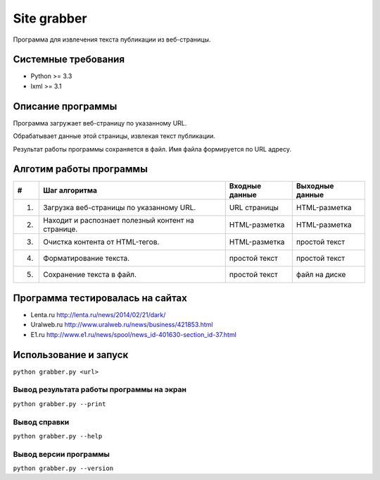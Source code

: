 ============
Site grabber
============

Программа для извлечения текста публикации из веб-страницы.

Системные требования
====================

* Python >= 3.3
* lxml >= 3.1

Описание программы
==================

Программа загружает веб-страницу по указанному URL.

Обрабатывает данные этой страницы, извлекая текст публикации.

Результат работы программы сохраняется в файл. Имя файла формируется по URL адресу.

Алготим работы программы
========================

+----+----------------------------------------------------------+----------------+-----------------+
| #  | Шаг алгоритма                                            | Входные данные | Выходные данные |
+====+==========================================================+================+=================+
| 1. | Загрузка веб-страницы по указанному URL.                 | URL страницы   | HTML-разметка   |
+----+----------------------------------------------------------+----------------+-----------------+
| 2. | Находит и распознает полезный контент на странице.       | HTML-разметка  | HTML-разметка   |
+----+----------------------------------------------------------+----------------+-----------------+
| 3. | Очистка контента от HTML-тегов.                          | HTML-разметка  | простой текст   |
+----+----------------------------------------------------------+----------------+-----------------+
| 4. | Форматирование текста.                                   | простой текст  | простой текст   |
+----+----------------------------------------------------------+----------------+-----------------+
| 5. | Сохранение текста в файл.                                | простой текст  | файл на диске   |
+----+----------------------------------------------------------+----------------+-----------------+

Программа тестировалась на сайтах
=================================

* Lenta.ru `http://lenta.ru/news/2014/02/21/dark/ <http://lenta.ru/news/2014/02/21/dark/>`_
* Uralweb.ru `http://www.uralweb.ru/news/business/421853.html <http://www.uralweb.ru/news/business/421853.html>`_
* E1.ru `http://www.e1.ru/news/spool/news_id-401630-section_id-37.html <http://www.e1.ru/news/spool/news_id-401630-section_id-37.html>`_


Использование и запуск
======================

``python grabber.py <url>``

Вывод результата работы программы на экран
------------------------------------------

``python grabber.py --print``

Вывод справки
-------------

``python grabber.py --help``

Вывод версии программы
----------------------

``python grabber.py --version``
